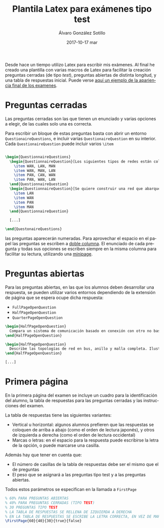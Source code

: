#+TITLE:       Plantila Latex para exámenes tipo test
#+AUTHOR:      Álvaro González Sotillo
#+EMAIL:       alvarogonzalezsotillo@gmail.com
#+DATE:        2017-10-17 mar
#+URI:         /blog/plantila-latex-para-examenes-tipo-test
#+KEYWORDS:    latex
#+TAGS:        latex
#+LANGUAGE:    es
#+OPTIONS:     H:3 num:nil toc:nil \n:nil ::t |:t ^:nil -:nil f:t *:t <:t
#+DESCRIPTION: Utilizando una plantilla latex pueden generarse exámenes de una forma cómoda y con buena legibilidad.





Desde hace un tiempo utilizo Latex para escribir mis exámenes. Al final he creado una plantilla con varias macros de Latex para facilitar la creación preguntas cerradas (de tipo /test/), preguntas abiertas de distinta longitud, y una tabla de respuestas inicial. Puede verse [[file:ejemplo-examen.pdf][aquí un ejemplo de la apariencia final de los examenes]].

* Preguntas cerradas 
Las preguntas cerradas son las que tienen un enunciado y varias opciones a elegir, de las cuales solo una es correcta. 

Para escribir un bloque de estas preguntas basta con abrir un entorno =QuestionaireQuestions=, e incluir varias =QuestionaireQuestion= en su interior. Cada =QuestionaireQuestion= puede incluir varios =\item=

#+begin_src tex

\begin{QuestionnaireQuestions}
  \begin{QuestionnaireQuestion}[Los siguientes tipos de redes están colocados de mayor a menor extensión geográfica]
    \item WAN, LAN, MAN
    \item WAN, MAN, LAN
    \item PAN, CAN, WAN
    \item PAN, WAN, LAN
  \end{QuestionnaireQuestion}
  \begin{QuestionnaireQuestion}[Se quiere construir una red que abarque el municipio de Fuenlabrada (unos 5 Km de diámetro)]
    \item LAN
    \item WAN
    \item PAN
    \item MAN
  \end{QuestionnaireQuestion}

  [...]

\end{QuestonaireQuestions}

#+end_src

las preguntas aparecerán numeradas. Para aprovechar el espacio en el papel las preguntas se escriben a [[https://es.sharelatex.com/learn/Multiple_columns][doble columna]]. El enunciado de cada pregunta y todas sus opciones se escriben siempre en la misma columna para facilitar su lectura, utilizando una [[http://www.sascha-frank.com/latex-minipage.html][minipage]].

#+caption: Ejemplo de página con preguntas cerradas
[[file:plantilla-latex-para-examenes.tex][file:preguntas-cerradas.png]]

* Preguntas abiertas
Para las preguntas abiertas, en las que los alumnos deben desarrollar una respuesta, se pueden utilizar varios entornos dependiendo de la extensión de página que se espera ocupe dicha respuesta:
- =FullPageOpenQuestion=
- =HalfPageOpenQuestion=
- =QuarterPageOpenQuestion=

#+begin_src tex
\begin{HalfPageOpenQuestion}
  Compara un sistema de comunicación basado en conexión con otro no basado en conexión. Indica las ventajas e inconvenientes de cada uno
\end{HalfPageOpenQuestion}

\begin{HalfPageOpenQuestion}
  Describe las topologías de red en bus, anillo y malla completa. Ilustra los conceptos con esquemas o dibujos.
\end{HalfPageOpenQuestion}

[...]

#+end_src

#+caption: Ejemplo de página con preguntas abiertas
[[file:plantilla-latex-para-examenes.tex][file:preguntas-abiertas.png]]

* Primera página
En la primera página del examen se incluye un cuadro para la identificación del alumno, la tabla de respuestas para las preguntas cerradas y las instrucciones del examen.

La tabla de respuestas tiene las siguientes variantes:
- Vertical u horizontal: algunos alumnos prefieren que las respuestas se coloquen de arriba a abajo (como el orden de lectura japonés), y otros de izquierda a derecha (como el orden de lectura occidental)
- Marcas o letras: en el espacio para la respuesta puede escribirse la letra de la opción, o puede marcarse una casilla.

Además hay que tener en cuenta que:
- El número de casillas de la tabla de respuestas debe ser el mismo que el de preguntas
- El peso que se asignará a las preguntas tipo test y a las preguntas abiertas.

Todos estos parámetros se especifican en la llamada a =FirstPage=

#+begin_src tex
% 60% PARA PREGUNTAS ABIERTAS
% 40% PARA PREGUNTAS CERRADAS (TIPO TEST)
% 30 PREGUNTAS TIPO TEST
% LA TABLA DE RESPUESTAS SE RELLENA DE IZQUIERDA A DERECHA
% EN LA TABLA DE RESPUESTAS SE ESCRIBE LA LETRA CORRECTA, EN VEZ DE MARCAR UNA CASILLA
\FirstPage{60}{40}{30}{true}{false}
#+end_src

#+caption: Ejemplo de página inicial con cuadro de respuestas
[[file:plantilla-latex-para-examenes.tex][file:cuadro-respuestas.png]]

